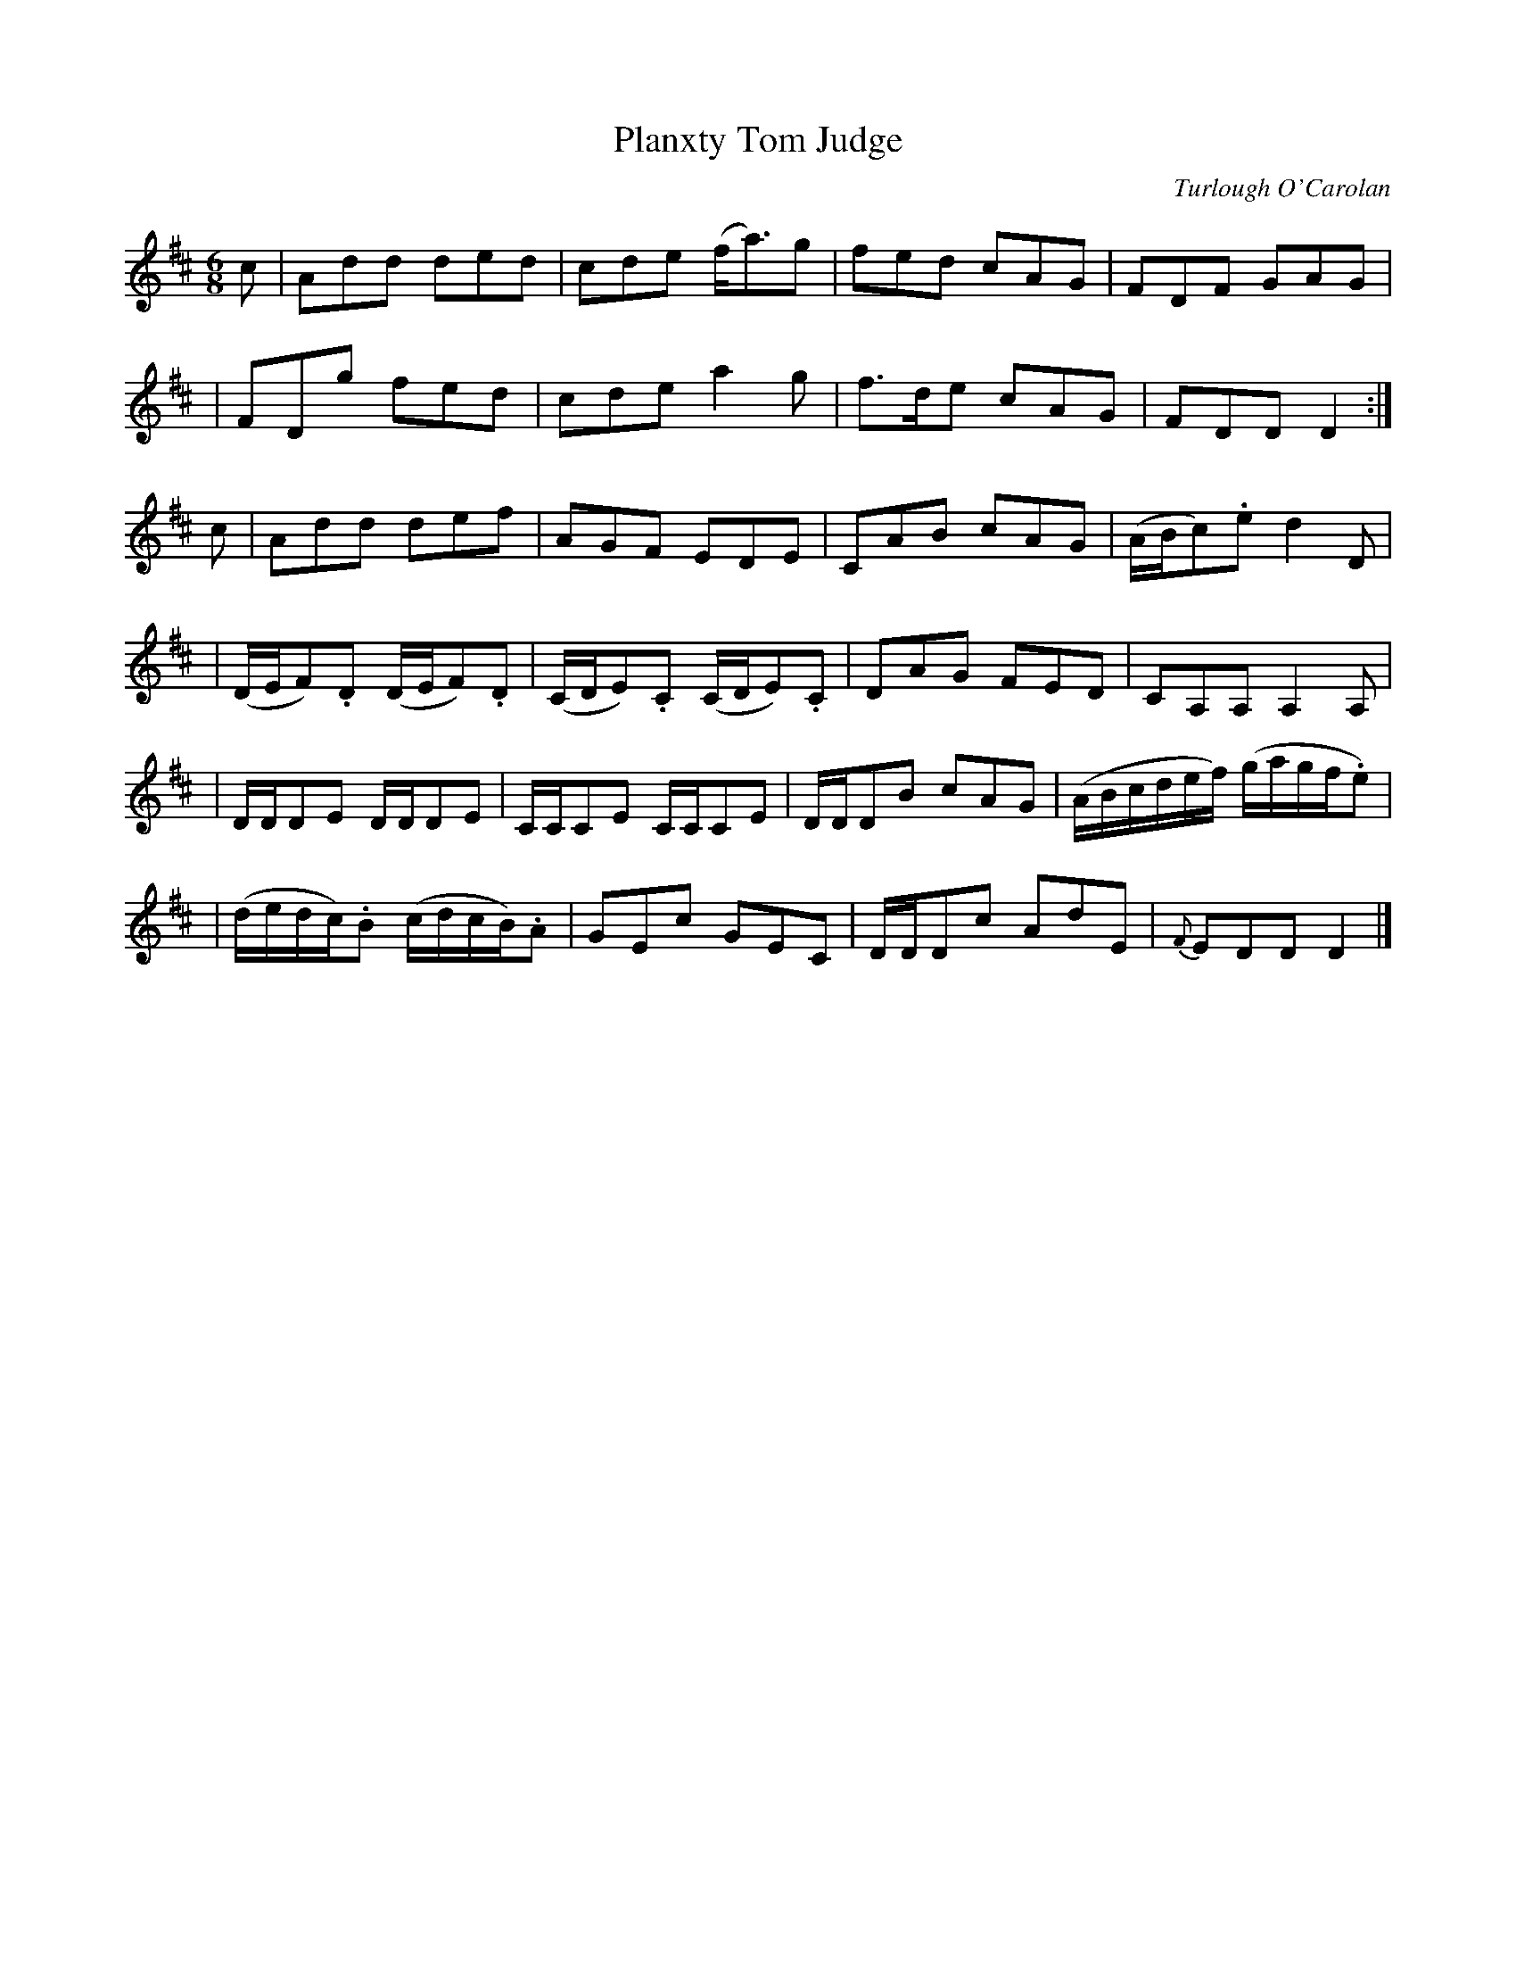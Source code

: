 X:689
T:Planxty Tom Judge
C:Turlough O'Carolan
B:O'Neill's 685
Z:1997 by John Chambers <jc@trillian.mit.edu>
N:Moderate
N:collected by Cronin.
M:6/8
L:1/8
K:D
c \
| Add ded | cde (f<a)g | fed cAG | FDF GAG |
| FDg fed | cde a2g | f>de cAG | FDD D2 :|
c \
| Add def | AGF EDE | CAB cAG | (A/B/c).e d2D |
| (D/E/F).D (D/E/F).D | (C/D/E).C (C/D/E).C | DAG FED | CA,A, A,2A, |
| D/D/DE D/D/DE | C/C/CE C/C/CE | D/D/DB cAG | (A/B/c/d/e/f/) (g/a/g/f/.e) |
| (d/e/d/c/).B (c/d/c/B/).A | GEc GEC | D/D/Dc AdE | {F}EDD D2 |]
